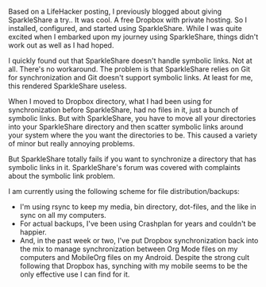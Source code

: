 #+NB_TITLE:        SparkleShare Doesn't Sparkle
#+DESCRIPTION:     Why I traded SparkleShare for rsync.
#+AUTHOR:          Neil Smithline
#+NB_DATE:         2012-05-09 Wed 23:12
#+NB_TAGS:         untagged
#+KEYWORDS:        
#+NB_ID:           2012-05-09T23_12_19.txt

Based on a LifeHacker posting, I previously blogged about giving SparkleShare a try.. It was cool. A free Dropbox with private hosting. So I installed, configured, and started using SparkleShare. While I was quite excited when I embarked upon my journey using SparkleShare, things didn't work out as well as I had hoped.

I quickly found out that SparkleShare doesn't handle symbolic links. Not at all. There's no workaround. The problem is that SparkleShare relies on Git for synchronization and Git doesn't support symbolic links. At least for me, this rendered SparkleShare useless. 

When I moved to Dropbox directory, what I had been using for synchronization before SparkleShare, had no files in it, just a bunch of symbolic links. But with SparkleShare, you have to move all your directories into your SparkleShare directory and then scatter symbolic links around your system where the you want the directories to be. This caused a variety of minor but really annoying problems.

But SparkleShare totally fails if you want to synchronize a directory that has symbolic links in it. SparkleShare's forum was covered with complaints about the symbolic link problem.

I am currently using the following scheme for file distribution/backups:
  - I'm using rsync to keep my media, bin directory, dot-files, and the like in sync on all my computers.
  - For actual backups, I've been using Crashplan for years and couldn't be happier.
  - And, in the past week or two, I've put Dropbox synchronization back into the mix to manage synchronization between Org Mode files on my computers and MobileOrg files on my Android. Despite the strong cult following that Dropbox has, synching with my mobile seems to be the only effective use I can find for it. 
